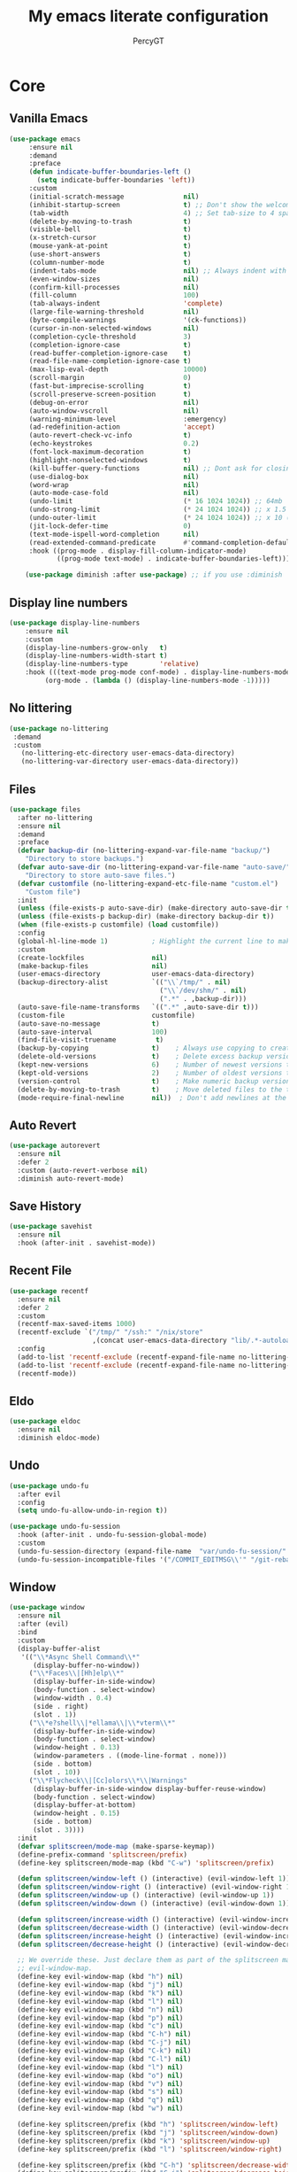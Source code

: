 #+TITLE: My emacs literate configuration
#+AUTHOR: PercyGT

* Core

** Vanilla Emacs
#+begin_src emacs-lisp :tangle yes
(use-package emacs
     :ensure nil
     :demand
     :preface
     (defun indicate-buffer-boundaries-left ()
       (setq indicate-buffer-boundaries 'left))
     :custom
     (initial-scratch-message               nil)
     (inhibit-startup-screen                t) ;; Don't show the welcome splash screen.
     (tab-width                             4) ;; Set tab-size to 4 spaces
     (delete-by-moving-to-trash             t)
     (visible-bell                          t)
     (x-stretch-cursor                      t)
     (mouse-yank-at-point                   t)
     (use-short-answers                     t)
     (column-number-mode                    t)
     (indent-tabs-mode                      nil) ;; Always indent with spaces
     (even-window-sizes                     nil)
     (confirm-kill-processes                nil)
     (fill-column                           100)
     (tab-always-indent                     'complete)
     (large-file-warning-threshold          nil)
     (byte-compile-warnings                 '(ck-functions))
     (cursor-in-non-selected-windows        nil)
     (completion-cycle-threshold            3)
     (completion-ignore-case                t)
     (read-buffer-completion-ignore-case    t)
     (read-file-name-completion-ignore-case t)
     (max-lisp-eval-depth                   10000)
     (scroll-margin                         0)
     (fast-but-imprecise-scrolling          t)
     (scroll-preserve-screen-position       t)
     (debug-on-error                        nil)
     (auto-window-vscroll                   nil)
     (warning-minimum-level                 :emergency)
     (ad-redefinition-action                'accept)
     (auto-revert-check-vc-info             t)
     (echo-keystrokes                       0.2)
     (font-lock-maximum-decoration          t)
     (highlight-nonselected-windows         t)
     (kill-buffer-query-functions           nil) ;; Dont ask for closing spawned processes
     (use-dialog-box                        nil)
     (word-wrap                             nil)
     (auto-mode-case-fold                   nil)
     (undo-limit                            (* 16 1024 1024)) ;; 64mb
     (undo-strong-limit                     (* 24 1024 1024)) ;; x 1.5 (96mb)
     (undo-outer-limit                      (* 24 1024 1024)) ;; x 10 (960mb), (Emacs uses x100), but this seems too high.
     (jit-lock-defer-time                   0)
     (text-mode-ispell-word-completion      nil)
     (read-extended-command-predicate       #'command-completion-default-include-p)
     :hook ((prog-mode . display-fill-column-indicator-mode)
            ((prog-mode text-mode) . indicate-buffer-boundaries-left)))

    (use-package diminish :after use-package) ;; if you use :diminish
#+end_src

** Display line numbers
#+begin_src emacs-lisp :tangle yes
(use-package display-line-numbers
    :ensure nil
    :custom
    (display-line-numbers-grow-only   t)
    (display-line-numbers-width-start t)
    (display-line-numbers-type        'relative)
    :hook (((text-mode prog-mode conf-mode) . display-line-numbers-mode)
         (org-mode . (lambda () (display-line-numbers-mode -1)))))
#+end_src

** No littering
  #+begin_src emacs-lisp :tangle yes
  (use-package no-littering
   :demand
   :custom
     (no-littering-etc-directory user-emacs-data-directory)
     (no-littering-var-directory user-emacs-data-directory))
  #+end_src

** Files
#+begin_src emacs-lisp :tangle yes
(use-package files
  :after no-littering
  :ensure nil
  :demand
  :preface
  (defvar backup-dir (no-littering-expand-var-file-name "backup/")
    "Directory to store backups.")
  (defvar auto-save-dir (no-littering-expand-var-file-name "auto-save/")
    "Directory to store auto-save files.")
  (defvar customfile (no-littering-expand-etc-file-name "custom.el")
    "Custom file")
  :init
  (unless (file-exists-p auto-save-dir) (make-directory auto-save-dir t))
  (unless (file-exists-p backup-dir) (make-directory backup-dir t))
  (when (file-exists-p customfile) (load customfile))
  :config
  (global-hl-line-mode 1)           ; Highlight the current line to make it more visible
  :custom
  (create-lockfiles                 nil)
  (make-backup-files                nil)
  (user-emacs-directory             user-emacs-data-directory)
  (backup-directory-alist           `(("\\`/tmp/" . nil)
                                      ("\\`/dev/shm/" . nil)
                                      (".*" . ,backup-dir)))
  (auto-save-file-name-transforms   `((".*" ,auto-save-dir t)))
  (custom-file                      customfile)
  (auto-save-no-message             t)
  (auto-save-interval               100)
  (find-file-visit-truename          t)
  (backup-by-copying                t)    ; Always use copying to create backup files
  (delete-old-versions              t)    ; Delete excess backup versions
  (kept-new-versions                6)    ; Number of newest versions to keep when a new backup is made
  (kept-old-versions                2)    ; Number of oldest versions to keep when a new backup is made
  (version-control                  t)    ; Make numeric backup versions unconditionally
  (delete-by-moving-to-trash        t)    ; Move deleted files to the trash
  (mode-require-final-newline       nil))  ; Don't add newlines at the end of files

#+end_src

** Auto Revert
#+begin_src emacs-lisp :tangle yes
(use-package autorevert
  :ensure nil
  :defer 2
  :custom (auto-revert-verbose nil)
  :diminish auto-revert-mode)
#+end_src

** Save History
#+begin_src emacs-lisp :tangle yes
(use-package savehist
  :ensure nil
  :hook (after-init . savehist-mode))
#+end_src

** Recent File
#+begin_src emacs-lisp :tangle yes
(use-package recentf
  :ensure nil
  :defer 2
  :custom
  (recentf-max-saved-items 1000)
  (recentf-exclude `("/tmp/" "/ssh:" "/nix/store"
		             ,(concat user-emacs-data-directory "lib/.*-autoloads\\.el\\'")))
  :config
  (add-to-list 'recentf-exclude (recentf-expand-file-name no-littering-etc-directory))
  (add-to-list 'recentf-exclude (recentf-expand-file-name no-littering-var-directory))
  (recentf-mode))
#+end_src

** Eldo
#+begin_src emacs-lisp :tangle yes
(use-package eldoc
  :ensure nil
  :diminish eldoc-mode)
#+end_src

** Undo
#+begin_src emacs-lisp :tangle yes
(use-package undo-fu
  :after evil
  :config
  (setq undo-fu-allow-undo-in-region t))

(use-package undo-fu-session
  :hook (after-init . undo-fu-session-global-mode)
  :custom
  (undo-fu-session-directory (expand-file-name  "var/undo-fu-session/" user-emacs-data-directory))
  (undo-fu-session-incompatible-files '("/COMMIT_EDITMSG\\'" "/git-rebase-todo\\'")))
#+end_src

** Window
    #+begin_src emacs-lisp :tangle yes
    (use-package window
      :ensure nil
      :after (evil)
      :bind
      :custom
      (display-buffer-alist
       '(("\\*Async Shell Command\\*"
          (display-buffer-no-window))
         ("\\*Faces\\|[Hh]elp\\*"
          (display-buffer-in-side-window)
          (body-function . select-window)
          (window-width . 0.4)
          (side . right)
          (slot . 1))
         ("\\*e?shell\\|*ellama\\|\\*vterm\\*"
          (display-buffer-in-side-window)
          (body-function . select-window)
          (window-height . 0.13)
          (window-parameters . ((mode-line-format . none)))
          (side . bottom)
          (slot . 10))
         ("\\*Flycheck\\|[Cc]olors\\*\\|Warnings"
          (display-buffer-in-side-window display-buffer-reuse-window)
          (body-function . select-window)
          (display-buffer-at-bottom)
          (window-height . 0.15)
          (side . bottom)
          (slot . 3))))
      :init
      (defvar splitscreen/mode-map (make-sparse-keymap))
      (define-prefix-command 'splitscreen/prefix)
      (define-key splitscreen/mode-map (kbd "C-w") 'splitscreen/prefix)

      (defun splitscreen/window-left () (interactive) (evil-window-left 1))
      (defun splitscreen/window-right () (interactive) (evil-window-right 1))
      (defun splitscreen/window-up () (interactive) (evil-window-up 1))
      (defun splitscreen/window-down () (interactive) (evil-window-down 1))

      (defun splitscreen/increase-width () (interactive) (evil-window-increase-width 10))
      (defun splitscreen/decrease-width () (interactive) (evil-window-decrease-width 10))
      (defun splitscreen/increase-height () (interactive) (evil-window-increase-height 10))
      (defun splitscreen/decrease-height () (interactive) (evil-window-decrease-height 10))

      ;; We override these. Just declare them as part of the splitscreen map, not
      ;; evil-window-map.
      (define-key evil-window-map (kbd "h") nil)
      (define-key evil-window-map (kbd "j") nil)
      (define-key evil-window-map (kbd "k") nil)
      (define-key evil-window-map (kbd "l") nil)
      (define-key evil-window-map (kbd "n") nil)
      (define-key evil-window-map (kbd "p") nil)
      (define-key evil-window-map (kbd "c") nil)
      (define-key evil-window-map (kbd "C-h") nil)
      (define-key evil-window-map (kbd "C-j") nil)
      (define-key evil-window-map (kbd "C-k") nil)
      (define-key evil-window-map (kbd "C-l") nil)
      (define-key evil-window-map (kbd "l") nil)
      (define-key evil-window-map (kbd "o") nil)
      (define-key evil-window-map (kbd "v") nil)
      (define-key evil-window-map (kbd "s") nil)
      (define-key evil-window-map (kbd "q") nil)
      (define-key evil-window-map (kbd "w") nil)

      (define-key splitscreen/prefix (kbd "h") 'splitscreen/window-left)
      (define-key splitscreen/prefix (kbd "j") 'splitscreen/window-down)
      (define-key splitscreen/prefix (kbd "k") 'splitscreen/window-up)
      (define-key splitscreen/prefix (kbd "l") 'splitscreen/window-right)

      (define-key splitscreen/prefix (kbd "C-h") 'splitscreen/decrease-width)
      (define-key splitscreen/prefix (kbd "C-j") 'splitscreen/decrease-height)
      (define-key splitscreen/prefix (kbd "C-k") 'splitscreen/increase-height)
      (define-key splitscreen/prefix (kbd "C-l") 'splitscreen/increase-width)
      (define-key splitscreen/prefix (kbd "s-h") 'splitscreen/decrease-width)
      (define-key splitscreen/prefix (kbd "s-j") 'splitscreen/decrease-height)
      (define-key splitscreen/prefix (kbd "s-k") 'splitscreen/increase-height)
      (define-key splitscreen/prefix (kbd "s-l") 'splitscreen/increase-width)

      (define-key splitscreen/prefix (kbd "v") 'split-window-right)
      (define-key splitscreen/prefix (kbd "s") 'split-window-below)
      (define-key splitscreen/prefix (kbd "q") 'delete-window)
      (define-key splitscreen/prefix (kbd "w") 'window-toggle-side-windows)
      (define-key splitscreen/prefix (kbd "Q") 'kill-buffer-and-window)
      (define-key splitscreen/prefix (kbd "SPC") 'balance-windows)

      (define-minor-mode splitscreen-mode
        "Provides tmux-like bindings for managing windows and buffers.
                     See https://github.com/mattduck/splitscreen"
        :init-value 1 ; enable by default
        :global 1
        :keymap splitscreen/mode-map))
    #+end_src

** Dired
  #+begin_src emacs-lisp :tangle yes
  (use-package dired
    :ensure nil
    :custom ((dired-listing-switches "-agho --group-directories-first"))
    :general
    (normal-definer
      :keymaps '(dired-mode-map)
      "L" 'nil
      "H" 'nil
      "D" 'nil
      "d" 'nil
      "r" 'dired-do-rename
      "R" 'dired-do-redisplay
      "y" 'dired-do-copy
      "d" 'dired-do-delete))

  (use-package dired-single
    :after dired
    :general
    (normal-definer
      :keymaps '(dired-mode-map)
      "l" 'dired-single-buffer
      "h" 'dired-single-up-directory))

  (use-package diredfl
    :after dired
    :hook (dired-mode . diredfl-global-mode))

  (use-package dired-open
    :after dired
    :custom
    (dired-open-extensions '(("png" . "feh")
                             ("mkv" . "mpv"))))

  (use-package dired-hide-dotfiles
    :general
    (normal-definer
      :keymaps '(dired-mode-map)
      "SPC" 'nil
      "."   'dired-hide-dotfiles-mode))
  #+end_src

** Minifuffer
  #+begin_src emacs-lisp :tangle yes
(use-package minibuffer
  :ensure nil
  :bind
  ( :map minibuffer-local-map
    ("ESCAPE" . minibuffer-keyboard-quit)
    :map minibuffer-local-ns-map
    ("ESCAPE" . minibuffer-keyboard-quit)
    :map minibuffer-local-completion-map
    ("ESCAPE" . minibuffer-keyboard-quit)
    :map minibuffer-local-must-match-map
    ("ESCAPE" . minibuffer-keyboard-quit)
    :map minibuffer-local-isearch-map
    ("ESCAPE" . minibuffer-keyboard-quit)))

(use-package vertico
  :init (vertico-mode)
  :custom
  (vertico-cycle t)
  :bind (:map vertico-map
              ("C-j" . vertico-next)
              ("TAB" . vertico-insert)
              ([tab] . vertico-insert)
              ("C-k" . vertico-previous)))

(use-package vertico-directory
  :after vertico
  :ensure nil
  ;; More convenient directory navigation commands
  :bind (:map vertico-map
              ("C-l" . vertico-directory-enter)
              ("C-h" . vertico-directory-up))
  ;; Tidy shadowed file names
  :hook (rfn-eshadow-update-overlay . vertico-directory-tidy))

(use-package marginalia
  :config
  (marginalia-mode 1))

(use-package orderless
  :custom
  (completion-styles '(orderless basic))
  (completion-category-defaults nil)
  (completion-category-overrides '((file (styles basic partial-completion))
                                   (eglot (styles orderless))))
  (orderless-component-separator #'orderless-escapable-split-on-space))

(use-package embark-consult )

(use-package consult
  :general
  (global-definer
    "s" '(nil :wk "Consult")
    "sf" 'consult-fd
    "sg" 'consult-ripgrep
    ","  'consult-buffer
    "sl" 'consult-line
    "so" 'consult-outline))

(use-package embark
  :bind (("C-." . embark-act)
         :map minibuffer-local-map
         ("C-c C-c" . embark-collect)
         ("C-c C-e" . embark-export)))

(use-package wgrep
  :bind (:map grep-mode-map
              ("e" . wgrep-change-to-wgrep-mode)
              ("C-x C-q" . wgrep-change-to-wgrep-mode)
              ("C-c C-c" . wgrep-finish-edit)))

  #+end_src

** Completion
  #+begin_src emacs-lisp :tangle yes
(use-package corfu
  :custom
  (corfu-cycle t)                 ; Allows cycling through candidates
  (corfu-auto t)                  ; Enable auto completion
  (corfu-auto-prefix 1)
  (corfu-auto-delay 0.1)
  (corfu-popupinfo-delay '(0.5 . 0.2))
  (corfu-preview-current 'insert) ; insert previewed candidate
  (corfu-preselect 'prompt)
  (corfu-on-exact-match nil)      ; Don't auto expand tempel snippets
  ;; Optionally use TAB for cycling, default is `corfu-complete'.
  :bind (:map corfu-map
              ("M-SPC"      . corfu-insert-separator)
              ("TAB"        . corfu-next)
              ([tab]        . corfu-next)
              ("S-TAB"      . corfu-previous)
              ([backtab]    . corfu-previous)
              ("S-<return>" . corfu-insert)
              ("<escape>"   . corfu-quit)
              ("RET"        . nil))

  :init
  (global-corfu-mode)
  (corfu-history-mode)
  (corfu-popupinfo-mode) ; Popup completion info
  :hook
  (eshell-mode . (lambda ()
                   (setq-local corfu-quit-at-boundary t
                               corfu-quit-no-match t
                               corfu-auto nil)
                   (corfu-mode))))

(use-package cape
  :after corfu
  :bind (("C-c p p" . completion-at-point)
         ("C-c p t" . complete-tag)
         ("C-c p d" . cape-dabbrev)
         ("C-c p f" . cape-file)
         ("C-c p s" . cape-elisp-symbol)
         ("C-c p e" . cape-elisp-block)
         ("C-c p a" . cape-abbrev)
         ("C-c p l" . cape-line)
         ("C-c p w" . cape-dict))
  :init
  (add-to-list 'completion-at-point-functions #'cape-file)
  (add-to-list 'completion-at-point-functions #'cape-elisp-block)
  (add-to-list 'completion-at-point-functions #'cape-dict)
  (advice-add 'eglot-completion-at-point :around #'cape-wrap-buster)
  )

(use-package kind-icon
  :after corfu
  :custom
  (kind-icon-default-face 'corfu-default)
  :config
  (add-to-list 'corfu-margin-formatters #'kind-icon-margin-formatter)
  (when (eq system-type 'windows-nt)
    (plist-put kind-icon-default-style :height 0.8))
  (when (eq system-type 'gnu/linux)
    (plist-put kind-icon-default-style :height 0.7))
  (when (fboundp 'reapply-themes)
    (advice-add 'reapply-themes :after 'kind-icon-reset-cache)))

(use-package yasnippet
  :diminish yas-minor-mode
  :custom (yas-keymap-disable-hook
           (lambda () (and (frame-live-p corfu--frame)
                           (frame-visible-p corfu--frame))))
  :hook (after-init . yas-global-mode))
(use-package yasnippet-snippets :after yasnippet)
(use-package consult-yasnippet
  :bind ("M-*" . consult-yasnippet)
  :config
  (with-eval-after-load 'embark
    (defvar-keymap embark-yasnippet-completion-actions
      :doc "Keymap for actions for yasnippets."
      :parent embark-general-map
      "v" #'consult-yasnippet-visit-snippet-file)
    (push '(yasnippet . embark-yasnippet-completion-actions)
          embark-keymap-alist)))

(use-package which-key
  :init
  (which-key-mode)
  (which-key-setup-minibuffer)
  (which-key-define-key-recursively global-map [escape] 'ignore)
  :config
  (setq which-key-idle-delay 0.3)
  (setq which-key-prefix-prefix "◉ ")
  (setq which-key-sort-order 'which-key-key-order-alpha
        which-key-min-display-lines 3
        which-key-max-display-columns nil))


(use-package nerd-icons-ibuffer
  :after (nerd-icons ibuffer)
  :hook (ibuffer-mode . nerd-icons-ibuffer-mode))
  #+end_src

** Spell
  #+begin_src emacs-lisp :tangle yes
(use-package ispell
  :ensure nil
  :custom
  (ispell-program-name "aspell")
  (ispell-dictionary "en")
  :config
  (ispell-set-spellchecker-params))

(use-package flyspell
  :ensure nil
  :after ispell
  :config
  (add-to-list 'ispell-skip-region-alist '("~" "~"))
  (add-to-list 'ispell-skip-region-alist '("=" "="))
  (add-to-list 'ispell-skip-region-alist '("^#\\+BEGIN_SRC" . "^#\\+END_SRC"))
  (add-to-list 'ispell-skip-region-alist '("^#\\+BEGIN_EXPORT" . "^#\\+END_EXPORT"))
  (add-to-list 'ispell-skip-region-alist '("^#\\+BEGIN_EXPORT" . "^#\\+END_EXPORT"))
  (add-to-list 'ispell-skip-region-alist '(":\\(PROPERTIES\\|LOGBOOK\\):" . ":END:"))

  (dolist (mode '(
                  ;;org-mode-hook
                  mu4e-compose-mode-hook))
    (add-hook mode (lambda () (flyspell-mode 1))))

  (setq flyspell-issue-welcome-flag nil
        flyspell-issue-message-flag nil)

  :general ;; Switches correct word from middle click to right click
  (general-define-key :keymaps 'flyspell-mouse-map
                      "<mouse-3>" #'ispell-word
                      "<mouse-2>" nil)
  (general-define-key :keymaps 'evil-motion-state-map
                      "zz" #'ispell-word)
  :bind ("C-c s" . flyspell-mode))

(use-package flyspell-correct
  :after flyspell
  :bind (:map flyspell-mode-map
              ("C-;" . flyspell-correct-wrapper)))
  #+end_src

** Shell
  #+begin_src emacs-lisp :tangle yes
(use-package eat
  :custom
  (eat-enable-auto-line-mode t)
  :bind (("C-x E" . eat)
         :map project-prefix-map
         ("t" . eat-project)))

(use-package fish-mode)

(use-package eshell
  :ensure nil
  :commands eshell
  :config
  (setq eshell-destroy-buffer-when-process-dies t))


;; More accurate color representation than ansi-color.el
(use-package xterm-color
  :after esh-mode
  :config
  (add-hook 'eshell-before-prompt-hook
            (lambda ()
	      (setq xterm-color-preserve-properties t)))

  (add-to-list 'eshell-preoutput-filter-functions 'xterm-color-filter)
  (setq eshell-output-filter-functions
        (remove 'eshell-handle-ansi-color eshell-output-filter-functions))
  (setenv "TERM" "xterm-256color"))
  #+end_src

** Git
  #+begin_src emacs-lisp :tangle yes
(use-package magit
  :bind ("C-x g" . magit-status)     ; Display the main magit popup
  :init (setq magit-log-arguments
              '("--graph" "--color" "--decorate" "--show-signature" "-n256")))
  #+end_src

** UI
  #+begin_src emacs-lisp :tangle yes
(use-package visual-fill-column
  :defer t
  :config
  (setq visual-fill-column-center-text t)
  (setq visual-fill-column-width 80)
  (setq visual-fill-column-center-text t))

(use-package writeroom-mode
  :defer t
  :config
  (setq writeroom-maximize-window nil
        writeroom-mode-line t
        writeroom-global-effects nil ;; No need to have Writeroom do any of that silly stuff
        writeroom-extra-line-spacing 3)
  (setq writeroom-width visual-fill-column-width)
  )

(use-package font
  :ensure nil
  :demand
  :preface
  (defun font-installed-p (font-name)
    "Check if a font with FONT-NAME is available."
    (find-font (font-spec :name font-name)))
  (defun setup-default-fonts ()
    (message "Setting faces!")
    (when (font-installed-p "Iosevka Aile")
      (set-face-attribute 'variable-pitch nil :font "Iosevka Aile" :height 150 :weight 'medium))
    (when (font-installed-p "VictorMono Nerd Font")
      (dolist (face '(default fixed-pitch))
	    (set-face-attribute `,face nil :font "VictorMono Nerd Font" :height 150 :weight 'medium))))
  (if (daemonp)
      (add-hook 'after-make-frame-functions
		        (lambda (frame)
                  (with-selected-frame frame
                    (setup-default-fonts))))
    (setup-default-fonts))
  (provide 'font))

(use-package dashboard
  :after (nerd-icons evil)
  :custom
  (dashboard-items '((recents  .  5)
		             (projects .  5)
		             (agenda   . 10)))
  (dashboard-set-footer nil)
  (dashboard-set-init-info t)
  (dashboard-center-content t)
  (dashboard-set-file-icons t)
  (dashboard-set-heading-icons t)
  (dashboard-startup-banner (concat user-emacs-config-directory "/xemacs_color.svg"))
  (dashboard-projects-backend 'project-el)
  :config
  (dashboard-setup-startup-hook)
  (evil-set-initial-state 'dashboard-mode 'normal)
  (setq initial-buffer-choice (lambda ()
				                (get-buffer-create "*dashboard*")
				                (dashboard-refresh-buffer))))


(use-package doom-themes
  :demand
  :hook
  (server-after-make-frame . (lambda () (load-theme 'doom-ephemeral t)))
  :config
  (load-theme 'doom-ephemeral t)
  (doom-themes-visual-bell-config)
  (doom-themes-neotree-config)
  (doom-themes-org-config))

(use-package doom-modeline
  :custom
  (doom-modeline-icon t)
  :demand
  :hook
  (after-init . doom-modeline-mode))

(use-package keycast
  :commands toggle-keycast
  :config
  (defun toggle-keycast()
    (interactive)
    (if (member '("" keycast-mode-line " ") global-mode-string)
        (progn (setq global-mode-string (delete '("" keycast-mode-line " ") global-mode-string))
               (remove-hook 'pre-command-hook 'keycast--update)
               (message "Keycast OFF"))
      (add-to-list 'global-mode-string '("" keycast-mode-line " "))
      (add-hook 'pre-command-hook 'keycast--update t)
      (message "Keycast ON"))))

(use-package nerd-icons
  :custom (nerd-icons-font-family "Symbols Nerd Font"))

(use-package nerd-icons-dired
  :hook (dired-mode . nerd-icons-dired-mode))

(use-package nerd-icons-completion
  :after marginalia
  :config (nerd-icons-completion-mode)
  :hook (marginalia-mode . nerd-icons-completion-marginalia-setup))

(use-package beacon ;; This applies a beacon effect to the highlighted line
  :config (beacon-mode 1))

(use-package solaire-mode
  :hook (after-init . solaire-global-mode)
  :config
  (push '(treemacs-window-background-face . solaire-default-face) solaire-mode-remap-alist)
  (push '(treemacs-hl-line-face . solaire-hl-line-face) solaire-mode-remap-alist))

(use-package hide-mode-line
  :defer
  :hook (org-mode . hide-mode-line-mode))

(use-package highlight-indent-guides
  :hook (prog-mode . highlight-indent-guides-mode)
  :config
  (set-face-foreground 'highlight-indent-guides-top-character-face "SteelBlue")
  (set-face-foreground 'highlight-indent-guides-character-face "gray20")
  :custom
  (highlight-indent-guides-auto-enabled  nil)
  (highlight-indent-guides-responsive 'top)
  (highlight-indent-guides-method 'character))

(use-package rainbow-delimiters
  :hook (prog-mode . rainbow-delimiters-mode))

(use-package rainbow-mode)
  #+end_src

* Keybindings

** General
#+begin_src emacs-lisp :tangle yes
(use-package general
  :demand t
  :preface
  (defun switch-to-recent-buffer ()
    (interactive)
    (switch-to-buffer (other-buffer (current-buffer))))
  (defun kill-this-buffer ()  ; for the menu bar
    "Kill the current buffer.
When called in the minibuffer, get out of the minibuffer
using `abort-recursive-edit'."
    (interactive)
    (cond
     ;; Don't do anything when `menu-frame' is not alive or visible
     ;; (Bug#8184).
     ((not (menu-bar-menu-frame-live-and-visible-p)))
     ((menu-bar-non-minibuffer-window-p)
      (kill-buffer (current-buffer)))
     (t
      (abort-recursive-edit))))
  :config
  (general-override-mode)
  (general-auto-unbind-keys)
  (general-create-definer global-definer
    :keymaps 'override
    :states '(insert normal hybrid motion visual operator emacs)
    :prefix "SPC"
    :global-prefix "C-SPC")
  (general-create-definer local-definer
    :keymaps 'override
    :states '(insert normal hybrid motion visual operator emacs)
    :prefix ","
    :global-prefix "C-,")
  (general-create-definer normal-definer
    :keymaps 'override
    :states '(normal))

  (normal-definer
    "D" 'kill-this-buffer)
  (global-definer
    "!" 'shell-command
    ":" 'eval-expression
    "f" 'find-file
    "l" 'load-file
    "d" 'dired
    "." 'switch-to-recent-buffer
    "u"  '(nil :wk "Utils")
    "u." 'repeat
    )

  (general-create-definer global-leader
    :keymaps 'override
    :states '(insert normal hybrid motion visual operator)
    :prefix "SPC m"
    :non-normal-prefix "C-SPC m"
    "" '( :ignore t
  	      :which-key
  	      (lambda (arg)
  	        (cons (cadr (split-string (car arg) " "))
  		          (replace-regexp-in-string "-mode$" "" (symbol-name major-mode))))))
  )
#+end_src

** Evil
#+begin_src emacs-lisp :tangle yes
(use-package evil
  :preface
  (defun evil-insert-jk-for-normal-mode ()
    (interactive)
    (insert "j")
    (let ((event (read-event nil)))
      (if (= event ?k)
          (progn
            (backward-delete-char 1)
            (evil-normal-state))
	    (push event unread-command-events))))
  :init
  (setq evil-want-keybinding      nil)
  (setq evil-want-integration     t)
  (setq evil-emacs-state-cursor  '("white" box))
  (setq evil-normal-state-cursor '("cyan" box))
  (setq evil-visual-state-cursor '("pale goldenrod" box))
  (setq evil-insert-state-cursor '("sky blue" bar))
  :custom
  (evil-want-fine-undo           t)
  (evil-respect-visual-line-mode t)
  (evil-want-C-u-scroll          t)
  (evil-want-C-i-jump            nil)
  (evil-search-module            'evil-search)
  (evil-undo-system              'undo-fu)
  (evil-split-window-right       t)
  (evil-split-window-below       t)
  (evil-want-Y-yank-to-eol       t)
  :hook ((custom-mode
          eshell-mode
          git-rebase-mode
          term-mode) . evil-emacs-state-mode)
  :bind ( :map evil-normal-state-map
	      ("C-e" . evil-end-of-line)
	      ("C-b" . evil-beginning-of-line)
	      ("ESCAPE" . keyboard-escape-quit)
	      ("WW" . save-buffer)
	      :map evil-insert-state-map
	      ("j"   . evil-insert-jk-for-normal-mode)
	      :map evil-visual-state-map
	      ("ESCAPE" . keyboard-quit)
	      :map special-mode-map
	      ("q" . quit-window))
  :config
  (evil-mode 1)
  (evil-set-initial-state 'messages-buffer-mode 'normal))

(use-package evil-surround
  :after evil
  :config
  (global-evil-surround-mode 1))

(use-package evil-collection
  :after evil
  :config
  (evil-collection-init))

(use-package evil-commentary
  :after evil
  :config
  (evil-commentary-mode))

(use-package evil-goggles
  :init
  (evil-goggles-mode)
  :after evil
  :config
  (setq evil-goggles-pulse t
        (evil-goggles-use-diff-faces))
        evil-goggles-duration 0.3)

(use-package avy
  :bind (:map evil-normal-state-map
              ("M-s" . avy-goto-char)))

(use-package move-text
  :bind (:map evil-normal-state-map
              ("M-k" . move-text-up)
	          ("M-j" . move-text-down))
  :config
  (move-text-default-bindings))
#+end_src

* Languages

** LSP
#+begin_src emacs-lisp :tangle yes
(use-package flymake
  :ensure nil
  :config
  (remove-hook 'flymake-diagnostic-functions 'flymake-proc-legacy-flymake)
  :hook
  (prog-mode . flymake-mode)
  (flymake-mode . (lambda ()
                    (setq eldoc-documentation-functions
                          (cons 'flymake-eldoc-function
                                (delq 'flymake-eldoc-function
                                      eldoc-documentation-functions))))))
(use-package eglot
  :ensure nil
  :bind (:map eglot-mode-map
              ("C-c C-a" . eglot-code-actions)
              ("C-c C-b" . eglot-format-buffer)
              ("C-c C-o" . python-sort-imports)
              ("C-c C-r" . eglot-rename))
  :config
  (add-to-list 'eglot-server-programs '((nix-mode nix-ts-mode) . ("nil")))
  (add-to-list 'eglot-server-programs '(rust-ts-mode . ("rust-analyzer")))
  (setq-default eglot-workspace-configuration
		'((:pylsp . (:plugins (
				       :ruff (:enabled t :lineLength 88)
				       ;; :pylsp_mypy (:enabled t
				       ;;              :report_progress t
				       ;;              :live_mode :json-false)
				       :jedi_completion (:enabled t)
				       :pycodestyle (:enabled :json-false)
				       :pylint (:enabled :json-false)
				       :mccabe (:enabled :json-false)
				       :pyflakes (:enabled :json-false)
				       :yapf (:enabled :json-false)
				       :autopep8 (:enabled :json-false)
				       :black (:enabled :json-false)))))))
#+end_src

** TreeSitter
#+begin_src emacs-lisp :tangle yes
(use-package treesit
  :ensure nil
  :init (setq treesit-font-lock-level 4
              major-mode-remap-alist
              '((c-mode          . c-ts-mode)
                (c++-mode        . c++-ts-mode)
                (c-or-c++-mode   . c-or-c++-ts-mode)
                (cmake-mode      . cmake-ts-mode)
                (conf-toml-mode  . toml-ts-mode)
                (css-mode        . css-ts-mode)
                (js-mode         . js-ts-mode)
                (java-mode       . java-ts-mode)
                (js-json-mode    . json-ts-mode)
                (python-mode     . python-ts-mode)
                ;; (clojure-mode    . clojure-ts-mode)
                (sh-mode         . bash-ts-mode)
                (typescript-mode . typescript-ts-mode)
                (rust-mode       . rust-ts-mode)
                (nix-mode        . nix-ts-mode)
                (go-mode         . go-ts-mode)))

  (add-to-list 'auto-mode-alist '("CMakeLists\\'" . cmake-ts-mode))
  (add-to-list 'auto-mode-alist '("Dockerfile\\'" . dockerfile-ts-mode))
  (add-to-list 'auto-mode-alist '("\\.go\\'" . go-ts-mode))
  (add-to-list 'auto-mode-alist '("/go\\.mod\\'" . go-mod-ts-mode))
  (add-to-list 'auto-mode-alist '("\\.y[a]?ml\\'" . yaml-ts-mode)))
#+end_src

** Web
#+begin_src emacs-lisp :tangle yes
(use-package web-mode
  :mode "\\.html\\'"
  :custom
  (web-mode-attr-indent-offset 2)
  (web-mode-enable-css-colorization t)
  (web-mode-enable-auto-closing t)
  (web-mode-markup-indent-offset 2)
  (web-mode-css-indent-offset 2)
  (web-mode-code-indent-offset 2)
  (web-mode-enable-current-element-highlight t))
(use-package auto-rename-tag
  :defer t
  :hook (web-mode . auto-rename-tag-mode))
#+end_src

** Elisp
#+begin_src emacs-lisp :tangle yes
(use-package emacs-lisp-mode
  :ensure nil
  :general
  (local-definer
    :keymaps 'emacs-lisp-mode-map
    "e" '(nil :which-key "eval")
    "es" '(eval-last-sexp :which-key "eval-sexp")
    "ee" '(eval-defun :which-key "eval-defun")
    "er" '(eval-region :which-key "eval-region")
    "eb" '(eval-buffer :which-key "eval-buffer")

    "g" '(counsel-imenu :which-key "imenu")
    "c" '(check-parens :which-key "check parens")
    "I" '(indent-region :which-key "indent-region")

    "b" '(nil :which-key "org src")
    "bc" 'org-edit-src-abort
    "bb" 'org-edit-src-exit
    )
  )
(use-package buttercup :defer t)
(use-package package-lint :defer t)
(use-package elisp-lint :defer t)
(use-package xr :defer t)
(use-package highlight-quoted
  :hook (emacs-lisp-mode . highlight-quoted-mode))
#+end_src

** Python
#+begin_src emacs-lisp :tangle yes
(use-package python
  :ensure nil
  :mode (("\\.py\\'" . python-ts-mode))
  :hook ((python-ts-mode . eglot-ensure)))
#+end_src

** C/C++
#+begin_src emacs-lisp :tangle yes
(use-package cc-mode
  :bind (:map c-ts-mode-map
              ("C-c C-f" . c-ts-format-buffer))
  :ensure nil
  :hook ((c-ts-mode . eglot-ensure)
         (c++-ts-mode . eglot-ensure)))
(use-package cmake-mode
  :defer t
  :hook (cmake-mode . eglot-ensure))

(use-package cmake-font-lock
  :after cmake-mode
  :config (cmake-font-lock-activate))
#+end_src

** Nix
#+begin_src emacs-lisp :tangle yes
(use-package nix-mode)
(use-package nix-ts-mode
  :mode (("\\.nix\\'" . nix-ts-mode))
  :hook (nix-ts-mode . eglot-ensure))
#+end_src

** Go
#+begin_src emacs-lisp :tangle yes
(use-package go-mode)
(use-package go-ts-mode
  :ensure nil
  :hook ((go-ts-mode . go-format-on-save-mode)
         (go-ts-mode . eglot-ensure))
  :mode (("\\.go\\'" . go-ts-mode)
         ("/go\\.mod\\'" . go-mod-ts-mode))
  :config
  (reformatter-define go-format
                      :program "goimports"
                      :args '("/dev/stdin")))
#+end_src

** Rust
#+begin_src emacs-lisp :tangle yes
(use-package rust-mode)
(use-package rust-ts-mode
  :ensure nil
  :mode (("\\.rs\\'" . rust-ts-mode))
  :hook (rust-ts-mode . eglot-ensure))
#+end_src

** Markdown
#+begin_src emacs-lisp :tangle yes
(use-package markdown-mode
  :mode "\\.md\\'")
#+end_src

** Clojure
#+begin_src emacs-lisp :tangle yes
(use-package cider)
(use-package clojure-mode)
(use-package clj-refactor)
(use-package clojure-snippets)
;; (use-package flycheck-clj-kondo)
(use-package clojure-ts-mode
  :hook ((clojure-ts-mode . clj-refactor-mode)
         (clojure-ts-mode . cider-mode)))
#+end_src

** LaTeX
#+begin_src emacs-lisp :tangle yes
;; (use-package tex-mode
;;   :ensure nil
;;   :defer t
;;   :config
;;   (setq tex-start-commands nil))

(use-package auctex
  :defer t)

(use-package latex ;; This is a weird one. Package is auctex but needs to be managed like this.
  :ensure nil
  :defer t
  :init
  (setq TeX-engine 'xetex ;; Use XeTeX
        latex-run-command "xetex")

  (setq TeX-parse-self t ; parse on load
        TeX-auto-save t  ; parse on save
        ;; Use directories in a hidden away folder for AUCTeX files.
        TeX-auto-local (concat user-emacs-directory "auctex/auto/")
        TeX-style-local (concat user-emacs-directory "auctex/style/")

        TeX-source-correlate-mode t
        TeX-source-correlate-method 'synctex

        TeX-show-compilation nil

        ;; Don't start the Emacs server when correlating sources.
        TeX-source-correlate-start-server nil

        ;; Automatically insert braces after sub/superscript in `LaTeX-math-mode'.
        TeX-electric-sub-and-superscript t
        ;; Just save, don't ask before each compilation.
        TeX-save-query nil)

  ;; To use pdfview with auctex:
  (setq TeX-view-program-selection '((output-pdf "PDF Tools"))
        TeX-view-program-list '(("PDF Tools" TeX-pdf-tools-sync-view))
        TeX-source-correlate-start-server t)
  :custom
  (org-latex-listings t) ;; Uses listings package for code exports
  (org-latex-compiler "xelatex") ;; XeLaTex rather than pdflatex

  :config
  ;; not sure what this is, look into it
  ;; '(org-latex-active-timestamp-format "\\texttt{%s}")
  ;; '(org-latex-inactive-timestamp-format "\\texttt{%s}")

  ;; LaTeX Classes
  (with-eval-after-load 'ox-latex
    (add-to-list 'org-latex-classes
                 '("org-plain-latex" ;; I use this in base class in all of my org exports.
                   "\\documentclass{extarticle}
[NO-DEFAULT-PACKAGES]
[PACKAGES]
[EXTRA]"
                   ("\\section{%s}" . "\\section*{%s}")
                   ("\\subsection{%s}" . "\\subsection*{%s}")
                   ("\\subsubsection{%s}" . "\\subsubsection*{%s}")
                   ("\\paragraph{%s}" . "\\paragraph*{%s}")
                   ("\\subparagraph{%s}" . "\\subparagraph*{%s}")))
    )
  :general
  (local-definer
    "l"  '(nil :wk "Latex")
    "la" '(TeX-command-run-all :which-key "TeX run all")
    "lc" '(TeX-command-master :which-key "TeX-command-master")
    "le" '(LaTeX-environment :which-key "Insert environment")
    "ls" '(LaTeX-section :which-key "Insert section")
    "lm" '(TeX-insert-macro :which-key "Insert macro"))
  )

(add-hook 'TeX-after-compilation-finished-functions #'TeX-revert-document-buffer) ;; Standard way

(use-package org-fragtog
  :hook (org-mode . org-fragtog-mode)
  :config
  (setq org-latex-create-formula-image-program 'dvisvgm) ;; sharper
  (plist-put org-format-latex-options :scale 1.5) ;; bigger
  (setq org-latex-preview-ltxpng-directory (concat (temporary-file-directory) "ltxpng/"))
  )

;; (setq org-export-with-broken-links t
;;       org-export-with-smart-quotes t
;;       org-export-allow-bind-keywords t)

;; ;; From https://stackoverflow.com/questions/23297422/org-mode-timestamp-format-when-exported
;; (defun org-export-filter-timestamp-remove-brackets (timestamp backend info)
;;   "removes relevant brackets from a timestamp"
;;   (cond
;;    ((org-export-derived-backend-p backend 'latex)
;;     (replace-regexp-in-string "[<>]\\|[][]" "" timestamp))
;;    ((org-export-derived-backend-p backend 'html)
;;     (replace-regexp-in-string "&[lg]t;\\|[][]" "" timestamp))))


;; ;; HTML-specific
;; (setq org-html-validation-link nil) ;; No validation button on HTML exports

;; ;; LaTeX Specific
;; (eval-after-load 'ox '(add-to-list
;;                        'org-export-filter-timestamp-functions
;;                        'org-export-filter-timestamp-remove-brackets))

;; (use-package ox-hugo
;;   :defer 2
;;   :after ox
;;   :config
;;   (setq org-hugo-base-dir "~/Dropbox/Projects/cpb"))

;; (use-package ox-moderncv
;;   :ensure nil
;;   :init (require 'ox-moderncv))
#+end_src

** Org

*** Vanilla Org
#+begin_src emacs-lisp :tangle yes
(use-package org
  :ensure nil
  :config
  (add-to-list 'display-buffer-alist
               '("^\\*Capture\\*$"
                 (display-buffer-full-frame)))
  (add-to-list 'display-buffer-alist
               '("\\*Org Select\\*"
                 (display-buffer-full-frame)))

  :preface
  (defun org-mode-setup ()
    (org-indent-mode)
    (variable-pitch-mode)
    (auto-fill-mode 0)
    (visual-line-mode 1)
    (setq evil-auto-indent nil))
  :hook
  (org-mode . org-mode-setup)
  :custom
  (org-capture-templates
   '(("t" "todo" entry (file+headline "todo.org" "Inbox")
      "* [ ] %?\n%i\n%a"
      :prepend t)
     ("d" "deadline" entry (file+headline "todo.org" "Inbox")
      "* [ ] %?\nDEADLINE: <%(org-read-date)>\n\n%i\n%a"
      :prepend t)
     ("s" "schedule" entry (file+headline "todo.org" "Inbox")
      "* [ ] %?\nSCHEDULED: <%(org-read-date)>\n\n%i\n%a"
      :prepend t)
     ("c" "check out later" entry (file+headline "todo.org" "Check out later")
      "* [ ] %?\n%i\n%a"
      :prepend t)))
  (org-highlight-latex-and-related '(native)) ;; Highlight inline LaTeX
  (org-startup-indented t)
  (org-hide-emphasis-markers t)
  (org-list-indent-offset 1)
  (org-cycle-separator-lines 1)
  (org-ellipsis " ")
  (org-pretty-entities t)
  (org-src-fontify-natively t)
  (org-fontify-whole-heading-line t)
  (org-fontify-quote-and-verse-blocks t)
  (org-hide-block-startup nil)
  (org-src-tab-acts-natively t)
  (org-startup-folded t)
  (org-image-actual-width nil)
  (org-cycle-separator-lines 1)
  (org-hide-leading-stars t)
  (org-goto-auto-isearch nil)
  (org-log-done 'time)
  (org-log-into-drawer t)
  ;; M-Ret can split lines on items and tables but not headlines and not on anything else (unconfigured)
  (org-M-RET-may-split-line '((headline) (item . t) (table . t) (default)))
  (org-loop-over-headlines-in-active-region nil)

  (org-link-frame-setup '((file . find-file)));; Opens links to other org file in same frame (rather than splitting)
  (org-catch-invisible-edits 'show-and-error) ;; 'smart
  (org-todo-keywords '((type "TODO(t)" "WAIT(w)" "|" "DONE(d)" "CANCELLED(c@)")))
  (org-checkbox-hierarchical-statistics t)
  (org-list-demote-modify-bullet '(("+" . "*") ("*" . "-") ("-" . "+")))
  (org-enforce-todo-dependencies t)
  (org-hierarchical-todo-statistics nil)
  (org-use-property-inheritance t)
  (org-tags-column -1)
  (org-highest-priority ?A)
  (org-default-priority ?D)
  (org-lowest-priority ?E)
  :custom-face
  (outline-1 ((t (:height 1.2))))
  (outline-2 ((t (:height 1.1))))
  (outline-3 ((t (:height 1.05))))
  (outline-4 ((t (:height 1.025))))
  (outline-5 ((t (:height 1.0))))
  (outline-6 ((t (:height 1.0))))
  (outline-7 ((t (:height 1.0))))
  (outline-8 ((t (:height 1.0))))
  (org-code ((t (:inherit fixed-pitch))))
  (org-block ((t (:inherit fixed-pitch))))
  (org-document-title ((t (:inherit (fixed-pitch) :foreground "LightGray"))))
  (org-document-info ((t (:inherit (fixed-pitch) :foreground "LightGray" :height 0.8))))
  (org-document-info-keyword ((t (:inherit (font-lock-comment-face fixed-pitch) :height 0.8))))
  (org-drawer ((t (:inherit (font-lock-comment-face fixed-pitch) :height 0.8))))
  ;; (org-indent ((t (:inherit (org-hide fixed-pitch)))))
  (org-meta-line ((t (:inherit (font-lock-comment-face fixed-pitch) :height 0.8))))
  (org-property-value ((t (:inherit fixed-pitch))))
  (org-special-keyword ((t (:inherit (font-lock-comment-face fixed-pitch) :height 0.8))))
  (org-table ((t (:inherit fixed-pitch))))
  (org-tag ((t (:inherit fixed-pitch :weight bold))))
  (org-verbatim ((t (:inherit (shadow fixed-pitch)))))
  )

(use-package evil-org
  :diminish evil-org-mode
  :after org
  :config
  (add-hook 'org-mode-hook 'evil-org-mode)
  (add-hook 'evil-org-mode-hook
          (lambda () (evil-org-set-key-theme)))
  (require 'evil-org-agenda)
  (evil-org-agenda-set-keys))

(use-package org-modern
  :ensure t
  :hook ((org-mode . org-modern-mode)
         (org-agenda-finalize-hook . org-modern-agenda))
  :custom ((org-modern-table nil)
         (org-modern-list'((?+ . "✦") (?- . "‣") (?* . "◉")))
         (org-modern-variable-pitch t))
  :commands (org-modern-mode org-modern-agenda)
  :init (global-org-modern-mode))

(use-package org-appear
  :commands (org-appear-mode)
  :hook (org-mode . org-appear-mode)
  :init
  (setq org-hide-emphasis-markers t		;; A default setting that needs to be t for org-appear
        org-appear-autoemphasis t		;; Enable org-appear on emphasis (bold, italics, etc)
        org-appear-autolinks nil		;; Don't enable on links
        org-appear-autosubmarkers t))	;; Enable on subscript and superscript

(use-package org-ql
  :defer t
  :general
  (:states '(normal) :keymaps 'org-ql-view-map
           "q" 'kill-buffer-and-window))

;; (use-package org-brain
;;   :custom
;;   (org-brain-path notes-directory)
;;   (org-brain-visualize-default-choices 'all)
;;   (org-brain-title-max-length 12)
;;   (org-brain-include-file-entries nil)
;;   (org-brain-file-entries-use-title nil)
;;   ;; For Evil users
;;   :init
;;   (with-eval-after-load 'evil
;;     (evil-set-initial-state 'org-brain-visualize-mode 'emacs))
;;   :config
;;   (bind-key "C-c b" 'org-brain-prefix-map org-mode-map))
;; (setq org-id-track-globally t)
;; (add-hook 'before-save-hook #'org-brain-ensure-ids-in-buffer)
;; (push '("b" "Brain" plain (function org-brain-goto-end)
;;         "* %i%?" :empty-lines 1)
;;       org-capture-templates)

;; ;; allows you to edit entries directly from org-brain-visualize
;; (use-package polymode
;;   :general
;;   (local-definer
;;     :states '(normal visual)
;;     :keymaps 'polymode-mode-map
;;     "j" 'polymode-next-chunk
;;     "k" 'polymode-previous-chunk
;;     "i" 'polymode-insert-new-chunk
;;     "u" 'polymode-insert-new-chunk-code-only
;;     "U" 'polymode-insert-new-chunk-output-only
;;     "p" 'polymode-insert-new-plot
;;     "o" 'polymode-insert-yaml
;;     "d" 'polymode-kill-chunk
;;     "e" 'polymode-export
;;     "E" 'polymode-set-exporter
;;     "w" 'polymode-weave
;;     "W" 'polymode-set-weaver
;;     "$" 'polymode-show-process-buffer
;;     "n" 'polymode-eval-region-or-chunk
;;     "," 'polymode-eval-region-or-chunk
;;     "N" 'polymode-eval-buffer
;;     "1" 'polymode-eval-buffer-from-beg-to-point
;;     "0" 'polymode-eval-buffer-from-point-to-end)
;;   :config
;;   (add-hook 'org-brain-visualize-mode-hook #'org-brain-polymode))

;; Templates
(use-package org-tempo
  :ensure nil
  :after org
  :config
  (let ((templates '(("sh"  . "src sh")
                     ("el"  . "src emacs-lisp")
                     ("vim" . "src vim")
                     ("cpp" . "src C++ :includes <iostream> :namespaces std"))))
    (dolist (template templates)
      (push template org-structure-template-alist))))
;; (use-package org-timeblock)
;; (use-package org-transclusion :after org)
#+end_src

*** Agenda
#+begin_src emacs-lisp :tangle yes
(use-package org-agenda
  :ensure nil
  :custom
  (org-time-stamp-custom-formats '("<%A, %B %d, %Y" . "<%m/%d/%y %a %I:%M %p>"))
  (org-agenda-restore-windows-after-quit t)
  (org-agenda-window-setup 'current-window)
  ;; Only show upcoming deadlines for the next X days. By default it shows
  ;; 14 days into the future, which seems excessive.
  (org-deadline-warning-days 3)
  ;; If something is done, don't show its deadline
  (org-agenda-skip-deadline-if-done t)
  ;; If something is done, don't show when it's scheduled for
  (org-agenda-skip-scheduled-if-done t)
  ;; If something is scheduled, don't tell me it is due soon
  (org-agenda-skip-deadline-prewarning-if-scheduled t)
  ;; use AM-PM and not 24-hour time
  (org-agenda-timegrid-use-ampm t)
  ;; A new day is 3am (I work late into the night)
  ;; (setq org-extend-today-until 3)
  ;; (setq org-agenda-time-grid '((daily today require-timed)
  ;;                              (1000 1100 1200 1300 1400 1500 1600 1700 1800 1900 2000 2100 2200)
  ;;                              "        " "----------------"))
  (org-agenda-time-grid nil)
  ;; (setq org-agenda-span 'day)
  (org-agenda-block-separator ?-)
  ;; (setq org-agenda-current-time-string "<----------------- Now")
  ;; ;; (setq org-agenda-block-separator nil)
  ;; (setq org-agenda-scheduled-leaders '("Plan | " "Sched.%2dx: ") ; ⇛
  ;;       org-agenda-deadline-leaders '("Due: " "(in %1d d.) " "Due %1d d. ago: "))
  ;; (setq org-agenda-prefix-format '((agenda . "  %-6:T %t%s")
  ;;                                  (todo . "  %-6:T %t%s")
  ;;                                  (tags . " %i %-12:c")
  ;;                                  (search . " %i %-12:c")))

  (org-agenda-prefix-format '((agenda . " %-12:T%?-12t% s")
                              (todo . " %i %-12:c")
                              (tags . " %i %-12:c")
                              (search . " %i %-12:c")))

  (org-agenda-deadline-leaders '("Deadline:  " "In %2d d.: " "%2d d. ago: "))
  ;; (org-agenda-files '(notes-directory))
  )

(use-package org-super-agenda
  :after org
  :config
  (setq org-super-agenda-header-map nil) ;; takes over 'j'
  ;; (setq org-super-agenda-header-prefix " ◦ ") ;; There are some unicode "THIN SPACE"s after the ◦
  ;; Hide the thin width char glyph. This is dramatic but lets me not be annoyed
  (add-hook 'org-agenda-mode-hook
            #'(lambda () (setq-local nobreak-char-display nil)))
  (org-super-agenda-mode))
#+end_src

*** Roam
#+begin_src emacs-lisp :tangle yes
(use-package org-roam
  :after (org marginalia)
  :init
  (setq org-roam-v2-ack t)
  (unless (file-exists-p resourcesDir) (make-directory resourcesDir t))
  :preface
  (defvar resourcesDir (concat notes-directory "/resources")
    "Resources directory")
  (defvar auto-org-roam-db-sync--timer nil)

  (defun org-roam-node-insert-immediate (arg &rest args)
    (interactive "P")
    (let ((args (cons arg args))
          (org-roam-capture-templates (list (append (car org-roam-capture-templates)
                                                    '(:immediate-finish t)))))
      (apply #'org-roam-node-insert args))) (defvar auto-org-roam-db-sync--timer-interval 5)

  (defun org-roam-filter-by-tag (tag-name)
    (lambda (node)
      (member tag-name (org-roam-node-tags node))))

  (defun org-roam-list-notes-by-tag (tag-name)
    (mapcar #'org-roam-node-file
            (seq-filter
             (org-roam-filter-by-tag tag-name)
             (org-roam-node-list))))

  (defun org-roam-refresh-agenda-list ()
    (interactive)
    (setq org-agenda-files (org-roam-list-notes-by-tag "Project")))

  (defun org-roam-project-finalize-hook ()
    "Adds the captured project file to `org-agenda-files' if the
capture was not aborted."
    ;; Remove the hook since it was added temporarily
    (remove-hook 'org-capture-after-finalize-hook #'org-roam-project-finalize-hook)
    ;; Add project file to the agenda list if the capture was confirmed
    (unless org-note-abort
      (with-current-buffer (org-capture-get :buffer)
        (add-to-list 'org-agenda-files (buffer-file-name)))))

  (defun org-roam-find-project ()
    (interactive)
    ;; Add the project file to the agenda after capture is finished
    (add-hook 'org-capture-after-finalize-hook #'org-roam-project-finalize-hook)
    ;; Select a project file to open, creating it if necessary
    (org-roam-node-find
     nil
     nil
     (org-roam-filter-by-tag "Project")
     :templates '(("p" "project" plain "* Goals\n\n%?\n\n* Tasks\n\n** TODO Add initial tasks\n\n* Dates\n\n"
                   :if-new (file+head "%<%Y%m%d%H%M%S>-${slug}.org" "#+title: ${title}\n#+filetags: Project")
                   :unnarrowed t))))

  (defun org-roam-capture-inbox ()
    (interactive)
    (org-roam-capture- :node (org-roam-node-create)
                       :templates '(("i" "inbox" plain "* %?"
                                     :if-new (file+head "Inbox.org" "#+title: Inbox\n")))))

  (defun org-roam-capture-task ()
    (interactive)
    ;; Add the project file to the agenda after capture is finished
    (add-hook 'org-capture-after-finalize-hook #'org-roam-project-finalize-hook)
    ;; Capture the new task, creating the project file if necessary
    (org-roam-capture- :node (org-roam-node-read
                              nil
                              (org-roam-filter-by-tag "Project"))
                       :templates '(("p" "project" plain "** TODO %?"
                                     :if-new (file+head+olp "%<%Y%m%d%H%M%S>-${slug}.org"
                                                            "#+title: ${title}\n#+filetags: Project"
                                                            ("Tasks"))))))
  :config
  (cl-defmethod org-roam-node-capitalized-slug
    ((node org-roam-node)) (capitalize (org-roam-node-slug node)))
  (cl-defmethod org-roam-node-capitalized-title
    ((node org-roam-node)) (capitalize (org-roam-node-title node)))
  (add-to-list 'display-buffer-alist
               '("\\*org-roam\\*"
                 (display-buffer-full-frame)))
  ;; Build the agenda list the first time for the session
  (org-roam-refresh-agenda-list)
  (org-roam-db-autosync-enable)
  (org-roam-setup)
  :custom
  (org-roam-node-display-template
   (concat "${title:80} " (propertize "${tags:20}" 'face 'org-tag))
   org-roam-node-annotation-function
   (lambda (node) (marginalia--time (org-roam-node-file-mtime node))))
  (org-roam-completion-everywhere t)
  (org-roam-directory notes-directory)
  (org-roam-db-location (concat resourcesDir "/org-roam.db"))
  (org-roam-dailies-directory "journals/")
  (org-roam-file-exclude-regexp "\\.git/.*\\|logseq/.*$")
  (org-roam-capture-templates
   `(("i" "index" plain "%?"
      :target
      (file+head
       "${capitalized-slug}.org"
       "#+title: ${capitalized-title}\n#+created: <%<%Y-%m-%d>>\n#+modified: \n#+filetags: :MOC:${slug}:\n\n* Map of Content\n\n#+BEGIN: notes :tags ${slug}\n#+END:")
      :jump-to-captured t
      :immediate-finish t
      :unnarrowed t)
     ("s" "standard" plain "%?"
      :target
      (file+head
       "org/%<%Y%m%d_%H%M%S>_${slug}.org"
       "#+title: ${title}\n#+date: %<%Y-%m-%d>\n#+filetags: : \n\n")
      :unnarrowed t)
     ("p" "project" plain "* Goals\n\n%?\n\n* Tasks\n\n** TODO Add initial tasks\n\n* Dates\n\n"
      :if-new (file+head "%<%Y%m%d%H%M%S>-${slug}.org" "#+title: ${title}\n#+filetags: Project")
      :unnarrowed t)
     ("r" "ref" plain "%?"
      :target
      (file+head
       "org/${citekey}.org"
       "#+title: ${slug}: ${title}\n#+filetags: reference ${keywords} \n\n* ${title}\n\n\n* Summary\n\n\n* Rough note space\n")
      :unnarrowed t)
     ))
  (org-roam-dailies-capture-templates
   '(("d" "default" entry
      "* %?"
      :target (file+datetree
	           "%<%Y-%m-%d>.org" week))))
  (org-roam-mode-sections '(org-roam-backlinks-section
			                org-roam-reflinks-section
			                org-roam-unlinked-references-section))
  :general
  (global-definer
    "w"  '(nil :wk "Writer")
    "wb" 'org-roam-buffer-toggle
    "wf" 'org-roam-node-find
    "wg" 'org-roam-graph
    "wc" 'org-roam-capture
    "wd" 'org-roam-dailies-capture-today
    "wp" 'org-roam-find-project
    "wt" 'org-roam-capture-task
    "wi" 'org-roam-capture-inbox
    )
  (global-definer
    :keymaps '(org-mode-map)
    "w." 'completion-at-point
    "wI" 'org-roam-node-insert-immediate
    "wi" 'org-roam-node-insert))

;; (use-package consult-notes
;;   :commands (consult-notes
;;              consult-notes-search-in-all-notes
;;              ;; if using org-roam
;;              consult-notes-org-roam-find-node
;;              consult-notes-org-roam-find-node-relation)
;;   :config
;;   (setq consult-notes-file-dir-sources '(("Name"  ?key  "path/to/dir"))) ;; Set notes dir(s), see below
;;   ;; Set org-roam integration, denote integration, or org-heading integration e.g.:
;;   (setq consult-notes-org-headings-files '("~/path/to/file1.org"
;;                                            "~/path/to/file2.org"))
;;   (consult-notes-org-headings-mode)
;;   (when (locate-library "denote")
;;     (consult-notes-denote-mode))
;;   ;; search only for text files in denote dir
;;   (setq consult-notes-denote-files-function (function denote-directory-text-only-files)))

(use-package org-roam-ui
  :after org-roam
  :config
  (setq org-roam-ui-sync-theme t
        org-roam-ui-follow t
        org-roam-ui-update-on-save t
        org-roam-ui-open-on-start t))

(use-package org-roam-timestamps
  :after org-roam
  :config (org-roam-timestamps-mode))

;; (use-package md-roam
;;   :ensure nil
;;   :after org-roam
;;   :custom
;;   (md-roam-file-extension "md")
;;   :config
;;   (md-roam-mode 1))


#+end_src

*** Nursery
#+begin_src emacs-lisp :tangle yes
(use-package org-roam-review
  :ensure nil
  :config
  (add-to-list 'display-buffer-alist
               '("\\*org-roam-review\\*"
                 (display-buffer-full-frame)))
  :commands (org-roam-review
	         org-roam-review-list-by-maturity
	         org-roam-review-list-recently-added)
  ;; Optional - tag all newly-created notes as seedlings.
  :hook (org-roam-capture-new-node . org-roam-review-set-seedling)
  ;; Optional - keybindings for applying Evergreen note properties.
  :general
  (global-definer
    "r"  '(org-roam-review :wk "Review"))
  (global-definer
    :keymaps 'org-mode-map
    "e"  '(nil :wk "Evergreen")
    "ea" '(org-roam-review-accept :wk "accept")
    "ed" '(org-roam-review-bury :wk "bury")
    "ex" '(org-roam-review-set-excluded :wk "set excluded")
    "eb" '(org-roam-review-set-budding :wk "set budding")
    "es" '(org-roam-review-set-seedling :wk "set seedling")
    "ee" '(org-roam-review-set-evergreen :wk "set evergreen"))
  ;; ;; Optional - bindings for evil-mode compatability.
  :general
  (:states '(normal) :keymaps 'org-roam-review-mode-map
	       "TAB" 'magit-section-cycle
	       "g r" 'org-roam-review-refresh))

;; (use-package org-format
;;   :ensure nil
;;   :hook (org-mode . org-format-on-save-mode))

(use-package org-roam-search
  :ensure nil
  :commands (org-roam-search))

(use-package org-roam-links
  :ensure nil
  :config
  (add-to-list 'display-buffer-alist
               '("\\*org-roam-links\\*"
                 (display-buffer-full-frame)))
  :general
  (global-definer
    :keymaps '(org-mode-map)
    "wl" 'org-roam-links)
  :commands (org-roam-links))

(use-package org-roam-dblocks
  :ensure nil)
  ;; :hook (org-mode . org-roam-dblocks-autoupdate-mode))

  (use-package org-roam-rewrite
    :ensure nil
    :commands (org-roam-rewrite-rename
               org-roam-rewrite-remove
               org-roam-rewrite-inline
               org-roam-rewrite-extract))

(use-package org-capture-detect
  :ensure nil
  :after org-roam)

(use-package org-roam-links
  :ensure nil
  :after org-roam
  :demand t)

(use-package org-roam-lazy-previews
  :ensure nil
  :after org-roam
  :demand t)

(use-package org-roam-slipbox
  :ensure nil
  :after org-roam
  :demand t
  :config
  (org-roam-slipbox-buffer-identification-mode +1)
  (org-roam-slipbox-tag-mode +1))
#+end_src

* Extras
#+begin_src emacs-lisp :tangle yes
(use-package spacious-padding
  :defer
  :hook (after-init . spacious-padding-mode))

(use-package multiple-cursors
  :general
  (global-definer
    "n" '(nil :wk "Multicursor")
    "nn" 'mc/mark-next-word-like-this
    "np" 'mc/mark-previous-word-like-this
    "na" 'mc/mark-all-like-this
    ))

(use-package aggressive-indent
  :hook ((emacs-lisp-mode . aggressive-indent-mode)
         (cc-ts-mode . aggressive-indent-mode)))

(use-package pdf-tools
  :defer t
  ;; stop pdf-tools being automatically updated when I update the
  ;; rest of my packages, since it would need the installation command and restart
  ;; each time it updated.
  :pin manual
  :mode  ("\\.pdf\\'" . pdf-view-mode)
  :config
  (pdf-loader-install)
  (setq-default pdf-view-display-size 'fit-height)
  (setq pdf-view-continuous nil) ;; Makes it so scrolling down to the bottom/top of a page doesn't switch to the next page
  (setq pdf-view-midnight-colors '("#ffffff" . "#121212" )) ;; I use midnight mode as dark mode, dark mode doesn't seem to work
  :general
  (:states 'motion :keymaps 'pdf-view-mode-map
                      "j" 'pdf-view-next-page
                      "k" 'pdf-view-previous-page

                      "C-j" 'pdf-view-next-line-or-next-page
                      "C-k" 'pdf-view-previous-line-or-previous-page

                      ;; Arrows for movement as well
                      (kbd "<down>") 'pdf-view-next-line-or-next-page
                      (kbd "<up>") 'pdf-view-previous-line-or-previous-page

                      (kbd "<down>") 'pdf-view-next-line-or-next-page
                      (kbd "<up>") 'pdf-view-previous-line-or-previous-page

                      (kbd "<left>") 'image-backward-hscroll
                      (kbd "<right>") 'image-forward-hscroll

                      "H" 'pdf-view-fit-height-to-window
                      "0" 'pdf-view-fit-height-to-window
                      "W" 'pdf-view-fit-width-to-window
                      "=" 'pdf-view-enlarge
                      "-" 'pdf-view-shrink

                      "q" 'quit-window
                      "Q" 'kill-this-buffer
                      "g" 'revert-buffer

                      "C-s" 'isearch-forward)
  )

(use-package popper
  :bind (("C-`"   . popper-toggle-latest)
         ("M-`"   . popper-cycle)
         ("C-M-`" . popper-toggle-type))
  :init
  (setq popper-reference-buffers
        '("\\*Messages\\*"
          "Output\\*$"
          "\\*Warnings\\*"
          help-mode
          compilation-mode))
  (popper-mode +1))
#+end_src
